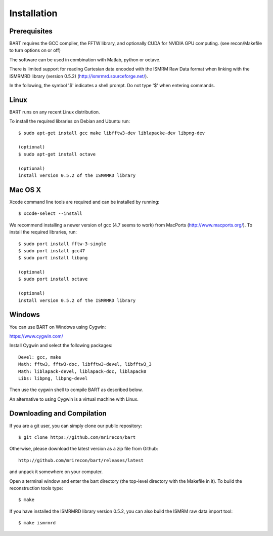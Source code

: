 .. highlight:: rst

Installation
============

Prerequisites
------------------

BART requires the GCC compiler, the FFTW library, and optionally CUDA for NVIDIA GPU computing.
(see recon/Makefile to turn options on or off)

The software can be used in combination with Matlab, python or octave.


There is limited support for reading Cartesian data encoded with
the ISMRM Raw Data format when linking with the ISMRMRD library (version 0.5.2)
(http://ismrmrd.sourceforge.net/).


In the following, the symbol '$' indicates a shell prompt.
Do not type '$' when entering commands.



Linux
------------------

BART runs on any recent Linux distribution.

To install the required libraries on Debian and Ubuntu run::

    $ sudo apt-get install gcc make libfftw3-dev liblapacke-dev libpng-dev

    (optional)
    $ sudo apt-get install octave

    (optional)
    install version 0.5.2 of the ISMRMRD library



Mac OS X
------------------

Xcode command line tools are required and can be installed by running::

    $ xcode-select --install

We recommend installing a newer version of gcc (4.7 seems to work) from MacPorts (http://www.macports.org/). To install the required libraries, run::

    $ sudo port install fftw-3-single
    $ sudo port install gcc47
    $ sudo port install libpng

    (optional)
    $ sudo port install octave

    (optional)
    install version 0.5.2 of the ISMRMRD library



Windows
------------------

You can use BART on Windows using Cygwin:

https://www.cygwin.com/

Install Cygwin and select the following packages::

    Devel: gcc, make
    Math: fftw3, fftw3-doc, libfftw3-devel, libfftw3_3
    Math: liblapack-devel, liblapack-doc, liblapack0
    Libs: libpng, libpng-devel


Then use the cygwin shell to compile BART as described below.


An alternative to using Cygwin is a virtual machine with Linux.



Downloading and Compilation
--------------------------------

If you are a git user, you can simply clone our public repository::

    $ git clone https://github.com/mrirecon/bart


Otherwise, please download the latest version as a zip file
from Github::

	http://github.com/mrirecon/bart/releases/latest

and unpack it somewhere on your computer.


Open a terminal window and enter the bart directory (the top-level
directory with the Makefile in it). To build the reconstruction
tools type::

    $ make


If you have installed the ISMRMRD library version 0.5.2, you can also
build the ISMRM raw data import tool::

    $ make ismrmrd
